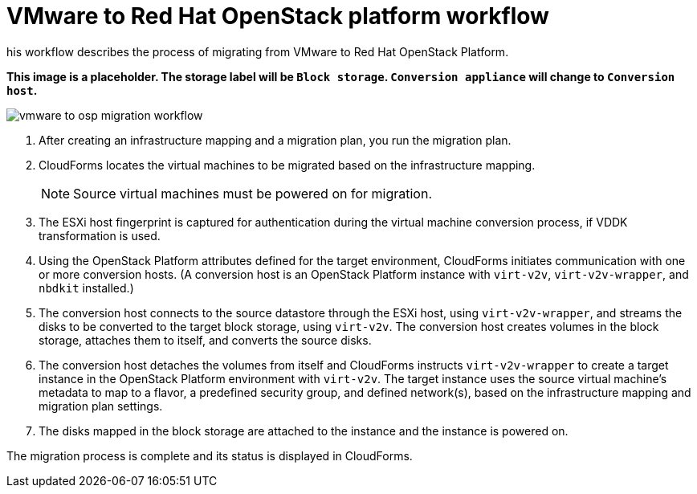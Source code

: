 [id="Vmware_to_osp_workflow"]
= VMware to Red Hat OpenStack platform workflow

his workflow describes the process of migrating  from VMware to Red Hat OpenStack Platform.

*This image is a placeholder. The storage label will be `Block storage`. `Conversion appliance` will change to `Conversion host`.*

image:vmware_to_osp_migration_workflow.png[]

. After creating an infrastructure mapping and a migration plan, you run the migration plan.

. CloudForms locates the virtual machines to be migrated based on the infrastructure mapping.
+
[NOTE]
====
Source virtual machines must be powered on for migration.
====

. The ESXi host fingerprint is captured for authentication during the virtual machine conversion process, if VDDK transformation is used.

. Using the OpenStack Platform attributes defined for the target environment, CloudForms initiates communication with one or more conversion hosts. (A conversion host is an OpenStack Platform instance with `virt-v2v`, `virt-v2v-wrapper`, and `nbdkit` installed.)

. The conversion host connects to the source datastore through the ESXi host, using `virt-v2v-wrapper`, and streams the disks to be converted to the target block storage, using `virt-v2v`. The conversion host creates volumes in the block storage, attaches them to itself, and converts the source disks.

. The conversion host detaches the volumes from itself and CloudForms instructs `virt-v2v-wrapper` to create a target instance in the OpenStack Platform environment with `virt-v2v`. The target instance uses the source virtual machine’s metadata to map to a flavor, a predefined security group, and defined network(s), based on the infrastructure mapping and migration plan settings.

. The disks mapped in the block storage are attached to the instance and the instance is powered on.

The migration process is complete and its status is displayed in CloudForms.

